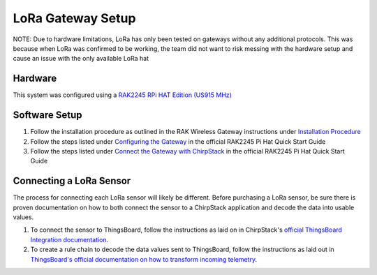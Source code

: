 LoRa Gateway Setup
====================

NOTE: Due to hardware limitations, LoRa has only been tested on gateways without any additional protocols. This was
because when LoRa was confirmed to be working, the team did not want to risk messing with the hardware setup and cause
an issue with the only available LoRa hat

Hardware
--------
This system was configured using a `RAK2245 RPi HAT Edition (US915 MHz) <https://store.rakwireless.com/products/rak2245-pi-hat?variant=39945102000326>`_

Software Setup
--------------
#. Follow the installation procedure as outlined in the RAK Wireless Gateway instructions under `Installation Procedure <https://github.com/RAKWireless/rak_common_for_gateway#installation-procedure>`_

#. Follow the steps listed under `Configuring the Gateway <https://docs.rakwireless.com/Product-Categories/WisLink/RAK2245-Pi-HAT/Quickstart/#configuring-the-gateway>`_ in the official RAK2245 Pi Hat Quick Start Guide

#. Follow the steps listed under `Connect the Gateway with ChirpStack <https://docs.rakwireless.com/Product-Categories/WisLink/RAK2245-Pi-HAT/Quickstart/#connect-the-gateway-with-chirpstack>`_ in the official RAK2245 Pi Hat Quick Start Guide

Connecting a LoRa Sensor
------------------------
The process for connecting each LoRa sensor will likely be different. Before purchasing a LoRa sensor, be sure there is
proven documentation on how to both connect the sensor to a ChirpStack application and decode the data into usable
values.

#. To connect the sensor to ThingsBoard, follow the instructions as laid on in ChirpStack's `official ThingsBoard Integration documentation <https://www.chirpstack.io/project/guides/thingsboard/#integrate-chirpstack-application-server-with-thingsboard>`_.

#. To create a rule chain to decode the data values sent to ThingsBoard, follow the instructions as laid out in `ThingsBoard's official documentation on how to transform incoming telemetry <https://thingsboard.io/docs/user-guide/rule-engine-2-0/tutorials/transform-incoming-telemetry/>`_.